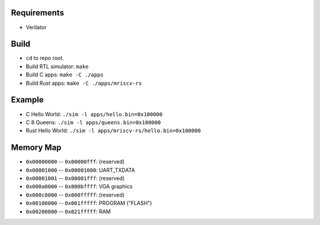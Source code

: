 Requirements
------------

- Verilator

Build
-----

- ``cd`` to repo root.
- Build RTL simulator: ``make``
- Build C apps: ``make -C ./apps``
- Build Rust apps: ``make -C ./apps/mriscv-rs``

Example
-------

- C Hello World: ``./sim -l apps/hello.bin=0x100000``
- C 8 Queens: ``./sim -l apps/queens.bin=0x100000``
- Rust Hello World: ``./sim -l apps/mriscv-rs/hello.bin=0x100000``

Memory Map
----------

- ``0x00000000`` -- ``0x00000fff``: (reserved)
- ``0x00001000`` -- ``0x00001000``: UART_TXDATA
- ``0x00001001`` -- ``0x00001fff``: (reserved)
- ``0x000a0000`` -- ``0x000bffff``: VGA graphics
- ``0x000c0000`` -- ``0x000fffff``: (reserved)
- ``0x00100000`` -- ``0x001fffff``: PROGRAM ("FLASH")
- ``0x00200000`` -- ``0x021fffff``: RAM
